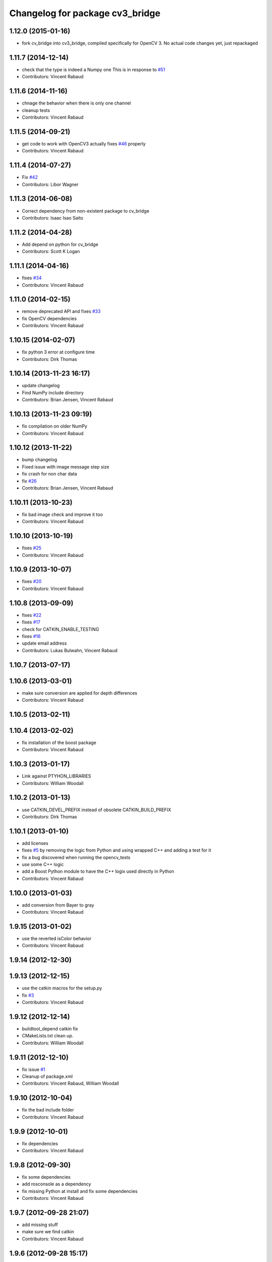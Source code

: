 ^^^^^^^^^^^^^^^^^^^^^^^^^^^^^^^
Changelog for package cv3_bridge
^^^^^^^^^^^^^^^^^^^^^^^^^^^^^^^

1.12.0 (2015-01-16)
-------------------
* fork cv_bridge into cv3_bridge, compiled specifically for OpenCV 3. No actual code changes yet, just repackaged

1.11.7 (2014-12-14)
-------------------
* check that the type is indeed a Numpy one
  This is in response to `#51 <https://github.com/ros-perception/vision_opencv/issues/51>`_
* Contributors: Vincent Rabaud

1.11.6 (2014-11-16)
-------------------
* chnage the behavior when there is only one channel
* cleanup tests
* Contributors: Vincent Rabaud

1.11.5 (2014-09-21)
-------------------
* get code to work with OpenCV3
  actually fixes `#46 <https://github.com/ros-perception/vision_opencv/issues/46>`_ properly
* Contributors: Vincent Rabaud

1.11.4 (2014-07-27)
-------------------
* Fix `#42 <https://github.com/ros-perception/vision_opencv/issues/42>`_
* Contributors: Libor Wagner

1.11.3 (2014-06-08)
-------------------
* Correct dependency from non-existent package to cv_bridge
* Contributors: Isaac Isao Saito

1.11.2 (2014-04-28)
-------------------
* Add depend on python for cv_bridge
* Contributors: Scott K Logan

1.11.1 (2014-04-16)
-------------------
* fixes `#34 <https://github.com/ros-perception/vision_opencv/issues/34>`_
* Contributors: Vincent Rabaud

1.11.0 (2014-02-15)
-------------------
* remove deprecated API and fixes `#33 <https://github.com/ros-perception/vision_opencv/issues/33>`_
* fix OpenCV dependencies
* Contributors: Vincent Rabaud

1.10.15 (2014-02-07)
--------------------
* fix python 3 error at configure time
* Contributors: Dirk Thomas

1.10.14 (2013-11-23 16:17)
--------------------------
* update changelog
* Find NumPy include directory
* Contributors: Brian Jensen, Vincent Rabaud

1.10.13 (2013-11-23 09:19)
--------------------------
* fix compilation on older NumPy
* Contributors: Vincent Rabaud

1.10.12 (2013-11-22)
--------------------
* bump changelog
* Fixed issue with image message step size
* fix crash for non char data
* fix `#26 <https://github.com/ros-perception/vision_opencv/issues/26>`_
* Contributors: Brian Jensen, Vincent Rabaud

1.10.11 (2013-10-23)
--------------------
* fix bad image check and improve it too
* Contributors: Vincent Rabaud

1.10.10 (2013-10-19)
--------------------
* fixes `#25 <https://github.com/ros-perception/vision_opencv/issues/25>`_
* Contributors: Vincent Rabaud

1.10.9 (2013-10-07)
-------------------
* fixes `#20 <https://github.com/ros-perception/vision_opencv/issues/20>`_
* Contributors: Vincent Rabaud

1.10.8 (2013-09-09)
-------------------
* fixes `#22 <https://github.com/ros-perception/vision_opencv/issues/22>`_
* fixes `#17 <https://github.com/ros-perception/vision_opencv/issues/17>`_
* check for CATKIN_ENABLE_TESTING
* fixes `#16 <https://github.com/ros-perception/vision_opencv/issues/16>`_
* update email  address
* Contributors: Lukas Bulwahn, Vincent Rabaud

1.10.7 (2013-07-17)
-------------------

1.10.6 (2013-03-01)
-------------------
* make sure conversion are applied for depth differences
* Contributors: Vincent Rabaud

1.10.5 (2013-02-11)
-------------------

1.10.4 (2013-02-02)
-------------------
* fix installation of the boost package
* Contributors: Vincent Rabaud

1.10.3 (2013-01-17)
-------------------
* Link against PTYHON_LIBRARIES
* Contributors: William Woodall

1.10.2 (2013-01-13)
-------------------
* use CATKIN_DEVEL_PREFIX instead of obsolete CATKIN_BUILD_PREFIX
* Contributors: Dirk Thomas

1.10.1 (2013-01-10)
-------------------
* add licenses
* fixes `#5 <https://github.com/ros-perception/vision_opencv/issues/5>`_ by removing the logic from Python and using wrapped C++ and adding a test for it
* fix a bug discovered when running the opencv_tests
* use some C++ logic
* add a Boost Python module to have the C++ logix used directly in Python
* Contributors: Vincent Rabaud

1.10.0 (2013-01-03)
-------------------
* add conversion from Bayer to gray
* Contributors: Vincent Rabaud

1.9.15 (2013-01-02)
-------------------
* use the reverted isColor behavior
* Contributors: Vincent Rabaud

1.9.14 (2012-12-30)
-------------------

1.9.13 (2012-12-15)
-------------------
* use the catkin macros for the setup.py
* fix `#3 <https://github.com/ros-perception/vision_opencv/issues/3>`_
* Contributors: Vincent Rabaud

1.9.12 (2012-12-14)
-------------------
* buildtool_depend catkin fix
* CMakeLists.txt clean up.
* Contributors: William Woodall

1.9.11 (2012-12-10)
-------------------
* fix issue `#1 <https://github.com/ros-perception/vision_opencv/issues/1>`_
* Cleanup of package.xml
* Contributors: Vincent Rabaud, William Woodall

1.9.10 (2012-10-04)
-------------------
* fix the bad include folder
* Contributors: Vincent Rabaud

1.9.9 (2012-10-01)
------------------
* fix dependencies
* Contributors: Vincent Rabaud

1.9.8 (2012-09-30)
------------------
* fix some dependencies
* add rosconsole as a dependency
* fix missing Python at install and fix some dependencies
* Contributors: Vincent Rabaud

1.9.7 (2012-09-28 21:07)
------------------------
* add missing stuff
* make sure we find catkin
* Contributors: Vincent Rabaud

1.9.6 (2012-09-28 15:17)
------------------------
* move the test to where it belongs
* fix the tests and the API to not handle conversion from CV_TYPE to Color type (does not make sense)
* comply to the new Catkin API
* backport the YUV422 bug fix from Fuerte
* apply patch from https://code.ros.org/trac/ros-pkg/ticket/5556
* Contributors: Vincent Rabaud

1.9.5 (2012-09-15)
------------------
* remove dependencies to the opencv2 ROS package
* Contributors: Vincent Rabaud

1.9.4 (2012-09-13)
------------------
* make sure the include folders are copied to the right place
* Contributors: Vincent Rabaud

1.9.3 (2012-09-12)
------------------

1.9.2 (2012-09-07)
------------------
* be more compliant to the latest catkin
* added catkin_project() to cv_bridge, image_geometry, and opencv_tests
* Contributors: Jonathan Binney, Vincent Rabaud

1.9.1 (2012-08-28 22:06)
------------------------
* remove things that were marked as ROS_DEPRECATED
* Contributors: Vincent Rabaud

1.9.0 (2012-08-28 14:29)
------------------------
* catkinized opencv_tests by Jon Binney
* catkinized cv_bridge package... others disable for now by Jon Binney
* remove the version check, let's trust OpenCV :)
* revert the removal of opencv2
* vision_opencv: Export OpenCV flags in manifests for image_geometry, cv_bridge.
* finally get rid of opencv2 as it is a system dependency now
* bump REQUIRED version of OpenCV to 2.3.2, which is what's in ros-fuerte-opencv
* switch rosdep name to opencv2, to refer to ros-fuerte-opencv2
* added missing header
* Added constructor to CvImage to make converting a cv::Mat to sensor_msgs::Image less verbose.
* cv_bridge: Added unit test for `#5206 <https://github.com/ros-perception/vision_opencv/issues/5206>`_
* cv_bridge: Applied patch from mdesnoyer to fix handling of non-continuous OpenCV images. `#5206 <https://github.com/ros-perception/vision_opencv/issues/5206>`_
* Adding opencv2 to all manifests, so that client packages may
  not break when using them.
* baking in opencv debs and attempting a pre-release
* cv_bridge: Support for new 16-bit encodings.
* cv_bridge: Deprecate old C++ cv_bridge API.
* cv_bridge: Correctly scale for MONO8 <-> MONO16 conversions.
* cv_bridge: Fixed issue where pointer version to toCvCopy would ignore the requested encoding (http://answers.ros.org/question/258/converting-kinect-rgb-image-to-opencv-gives-wrong).
* fixed doc build by taking a static snapshot
* cv_bridge: Marking doc reviewed.
* cv_bridge: Tweaks to make docs look better.
* cv_bridge: Added cvtColor(). License notices. Documented that CvBridge class is obsolete.
* cv_bridge: Added redesigned C++ cv_bridge.
* Doc cleanup
* Trigger doc rebuild
* mono16 -> bgr conversion tested and fixed in C
* Added Ubuntu platform tags to manifest
* Handle mono16 properly
* Raise exception when imgMsgToCv() gets an image encoding it does not recognise, `#3489 <https://github.com/ros-perception/vision_opencv/issues/3489>`_
* Remove use of deprecated rosbuild macros
* Fixed example
* cv_bridge split from opencv2
* Contributors: Vincent Rabaud, ethanrublee, gerkey, jamesb, mihelich, vrabaud, wheeler
